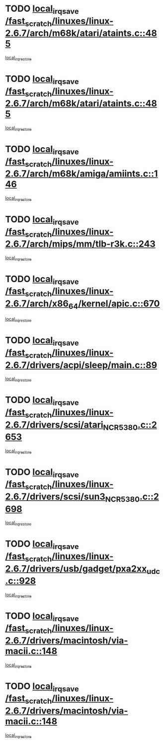 * TODO [[view:/fast_scratch/linuxes/linux-2.6.7/arch/m68k/atari/ataints.c::face=ovl-face1::linb=485::colb=17::cole=22][local_irq_save /fast_scratch/linuxes/linux-2.6.7/arch/m68k/atari/ataints.c::485]]
[[view:/fast_scratch/linuxes/linux-2.6.7/arch/m68k/atari/ataints.c::face=ovl-face2::linb=490::colb=4::cole=10][local_irq_restore]]
* TODO [[view:/fast_scratch/linuxes/linux-2.6.7/arch/m68k/atari/ataints.c::face=ovl-face1::linb=485::colb=17::cole=22][local_irq_save /fast_scratch/linuxes/linux-2.6.7/arch/m68k/atari/ataints.c::485]]
[[view:/fast_scratch/linuxes/linux-2.6.7/arch/m68k/atari/ataints.c::face=ovl-face2::linb=502::colb=3::cole=9][local_irq_restore]]
* TODO [[view:/fast_scratch/linuxes/linux-2.6.7/arch/m68k/amiga/amiints.c::face=ovl-face1::linb=146::colb=16::cole=21][local_irq_save /fast_scratch/linuxes/linux-2.6.7/arch/m68k/amiga/amiints.c::146]]
[[view:/fast_scratch/linuxes/linux-2.6.7/arch/m68k/amiga/amiints.c::face=ovl-face2::linb=152::colb=3::cole=9][local_irq_restore]]
* TODO [[view:/fast_scratch/linuxes/linux-2.6.7/arch/mips/mm/tlb-r3k.c::face=ovl-face1::linb=243::colb=17::cole=22][local_irq_save /fast_scratch/linuxes/linux-2.6.7/arch/mips/mm/tlb-r3k.c::243]]
[[view:/fast_scratch/linuxes/linux-2.6.7/arch/mips/mm/tlb-r3k.c::face=ovl-face2::linb=251::colb=3::cole=9][local_irq_restore]]
* TODO [[view:/fast_scratch/linuxes/linux-2.6.7/arch/x86_64/kernel/apic.c::face=ovl-face1::linb=670::colb=16::cole=21][local_irq_save /fast_scratch/linuxes/linux-2.6.7/arch/x86_64/kernel/apic.c::670]]
[[view:/fast_scratch/linuxes/linux-2.6.7/arch/x86_64/kernel/apic.c::face=ovl-face2::linb=675::colb=2::cole=8][local_irq_restore]]
* TODO [[view:/fast_scratch/linuxes/linux-2.6.7/drivers/acpi/sleep/main.c::face=ovl-face1::linb=89::colb=16::cole=21][local_irq_save /fast_scratch/linuxes/linux-2.6.7/drivers/acpi/sleep/main.c::89]]
[[view:/fast_scratch/linuxes/linux-2.6.7/drivers/acpi/sleep/main.c::face=ovl-face2::linb=108::colb=2::cole=8][local_irq_restore]]
* TODO [[view:/fast_scratch/linuxes/linux-2.6.7/drivers/scsi/atari_NCR5380.c::face=ovl-face1::linb=2653::colb=19::cole=24][local_irq_save /fast_scratch/linuxes/linux-2.6.7/drivers/scsi/atari_NCR5380.c::2653]]
[[view:/fast_scratch/linuxes/linux-2.6.7/drivers/scsi/atari_NCR5380.c::face=ovl-face2::linb=2706::colb=3::cole=9][local_irq_restore]]
* TODO [[view:/fast_scratch/linuxes/linux-2.6.7/drivers/scsi/sun3_NCR5380.c::face=ovl-face1::linb=2698::colb=19::cole=24][local_irq_save /fast_scratch/linuxes/linux-2.6.7/drivers/scsi/sun3_NCR5380.c::2698]]
[[view:/fast_scratch/linuxes/linux-2.6.7/drivers/scsi/sun3_NCR5380.c::face=ovl-face2::linb=2746::colb=3::cole=9][local_irq_restore]]
* TODO [[view:/fast_scratch/linuxes/linux-2.6.7/drivers/usb/gadget/pxa2xx_udc.c::face=ovl-face1::linb=928::colb=16::cole=21][local_irq_save /fast_scratch/linuxes/linux-2.6.7/drivers/usb/gadget/pxa2xx_udc.c::928]]
[[view:/fast_scratch/linuxes/linux-2.6.7/drivers/usb/gadget/pxa2xx_udc.c::face=ovl-face2::linb=955::colb=5::cole=11][local_irq_restore]]
* TODO [[view:/fast_scratch/linuxes/linux-2.6.7/drivers/macintosh/via-macii.c::face=ovl-face1::linb=148::colb=16::cole=21][local_irq_save /fast_scratch/linuxes/linux-2.6.7/drivers/macintosh/via-macii.c::148]]
[[view:/fast_scratch/linuxes/linux-2.6.7/drivers/macintosh/via-macii.c::face=ovl-face2::linb=151::colb=10::cole=16][local_irq_restore]]
* TODO [[view:/fast_scratch/linuxes/linux-2.6.7/drivers/macintosh/via-macii.c::face=ovl-face1::linb=148::colb=16::cole=21][local_irq_save /fast_scratch/linuxes/linux-2.6.7/drivers/macintosh/via-macii.c::148]]
[[view:/fast_scratch/linuxes/linux-2.6.7/drivers/macintosh/via-macii.c::face=ovl-face2::linb=155::colb=10::cole=16][local_irq_restore]]
